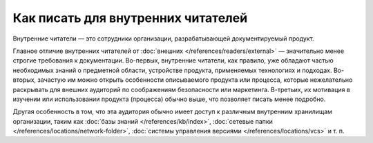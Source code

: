 Как писать для внутренних читателей
===================================

.. index::
   Внутренние читатели
   Читатели
   Читательская аудитория

Внутренние читатели — это сотрудники организации, разрабатывающей документируемый продукт.

.. contents:: Содержание
   :local:
   :depth: 2
   :backlinks: none

.. seealso::

   * :doc:`/references/readers/internal` (справочник)
   * :doc:`/references/readers/external` (справочник)

Главное отличие внутренних читателей от :doc:`внешних </references/readers/external>` — значительно
менее строгие требования к документации. Во-первых, внутренние читатели, как правило, уже обладают
частью необходимых знаний о предметной области, устройстве продукта, применяемых технологиях и
подходах. Во-вторых, зачастую им можно открыть особенности описываемого продукта или процесса,
которые нежелательно раскрывать для внешних аудиторий по соображениям безопасности или маркетинга.
В-третьих, их мотивация в изучении или использовании продукта (процесса) обычно выше, что позволяет
писать менее подробно.

Другая особенность в том, что эта аудитория обычно имеет доступ к различным внутренним хранилищам
организации, таким как :doc:`базы знаний </references/kb/index>`,
:doc:`сетевые папки </references/locations/network-folder>`,
:doc:`системы управления версиями </references/locations/vcs>` и т. п.

.. todo::
   Закончить руководство «Как писать для внутренних читателей».
